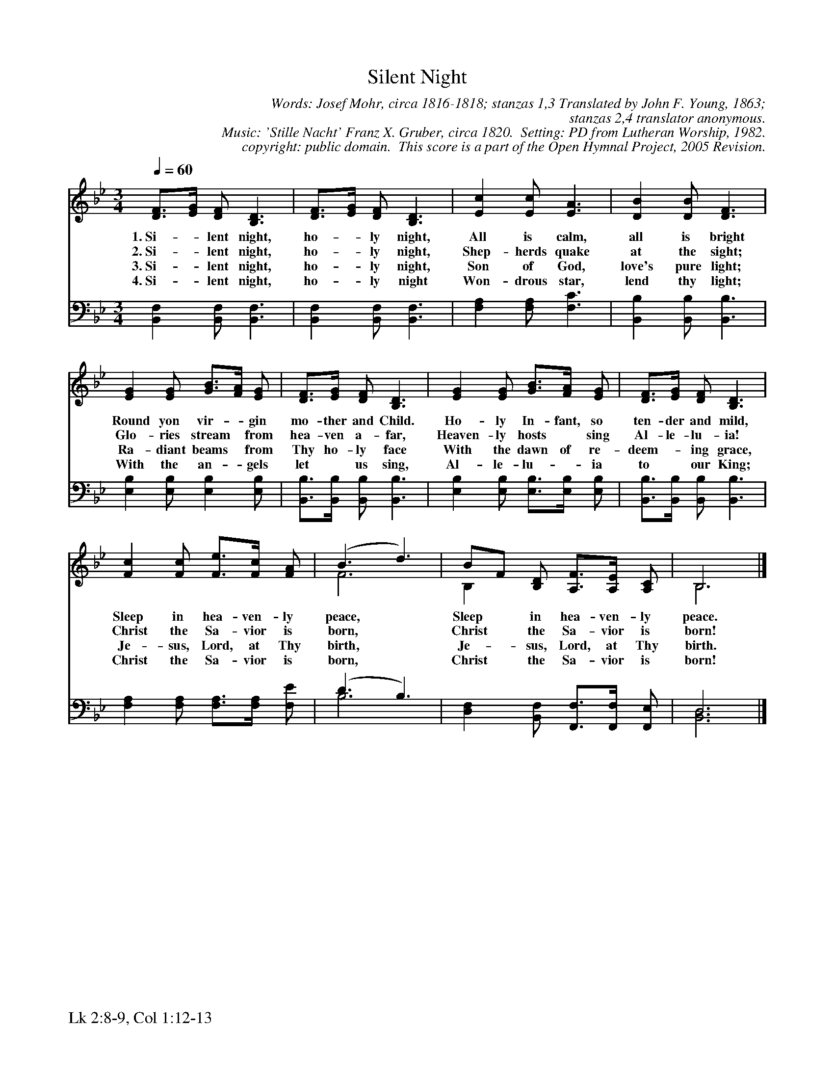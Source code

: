 %%%%%%%%%%%%%%%%%%%%%%%%%%%%%%%%%%%%
% 
% This file is a part of the Open Hymnal Project to create a free, 
% public domain, downloadable database of Christian hymns, spiritual 
% songs, and prelude/postlude music.  This music is to be distributed 
% as complete scores (words and music), using all accompaniment parts, 
% in formats that are easily accessible on most computer OS's and which
% can be freely modified by anyone.  The current format of choice is the 
% "ABC Plus" format, favored by folk music distributors on the internet.
% All scores will also be converted into pdf, MIDI, and mp3 formats.
% Some advanced features of ABC Plus are used, and for accurate 
% translation to a printed score, please consider using "abcm2ps" 
% version 4.10 or later.  I am doing my best to create a final product
% that is "Hymnal-quality", and could feasibly be used as the basis for
% a printed church hymnal.
%
% The maintainer of the Open Hymnal Project is Brian J. Dumont
% (bdumont at ameritech dot net).  I have gone through serious efforts 
% to make sure that no copyrighted material makes it into this database.
% If I am in error, please inform me as soon as possible.
%
% This entire effort has used only free software, and I am indebted to 
% the efforts of many other individuals, including the authors of
% the various ABC and ABC Plus software, the authors of "noteedit"
% where the initial layouts are done, and the maintainers of the 
% "CyberHymnal" on the web from where most of the lyrics come.
% Undoubtedly, I am also indebted to all of the great Christians who 
% wrote these hymns.
%
% This database comes with no guarantees whatsoever.
%
% I would love to get email from anyone who uses the Open Hymnal, and
% I will take requests for hymns to add.  My decision of whether to 
% add a hymn will be based on these criteria (in the following order):
% 1) It must be in the public domain
% 2) It must be a Christian piece
% 3) Whether I have access to a printed copy of the music (surprisingly,
%    a MIDI file is usually a terrible source)
% 4) Whether I like the hymn :)
%
% If you would like to contribute to the Open Hymnal Project, please 
% send an email to me, I would love the help!  PLEASE EMAIL ME IF YOU 
% FIND ANY MISTAKES, no matter how small.  I want to ensure that every 
% slur, stem, hyphenation, and punctuation mark is correct; and I'm sure 
% that there must be mistakes right now.
%
% Open Hymnal Project, 2005 Edition
%
%%%%%%%%%%%%%%%%%%%%%%%%%%%%%%%%%%%%

% PAGE LAYOUT
%
%%pagewidth	21.6000cm
%%pageheight	27.9000cm
%%scale		0.750000
%%staffsep	1.60000cm
%%exprabove	false
%%measurebox	false
%%footer "Lk 2:8-9, Col 1:12-13		"
%

X: 1
T: Silent Night
C: Words: Josef Mohr, circa 1816-1818; stanzas 1,3 Translated by John F. Young, 1863; 
C: stanzas 2,4 translator anonymous. 
C: Music: 'Stille Nacht' Franz X. Gruber, circa 1820.  Setting: PD from Lutheran Worship, 1982.
C: copyright: public domain.  This score is a part of the Open Hymnal Project, 2005 Revision.
S: Music source: 'Lutheran Worship' Hymnal, 1982 Hymn 68.
M: 3/4 % time signature
L: 1/4 % default length
%%staves (S1V1 S1V2) | (S2V1 S2V2) 
V: S1V1 clef=treble 
V: S1V2 
V: S2V1 clef=bass 
V: S2V2 
K: Bb % key signature
%
%%MIDI program 1 0 % Piano 1
%%MIDI program 2 0 % Piano 1
%%MIDI program 3 0 % Piano 1
%%MIDI program 4 0 % Piano 1
%
% 1
[V: S1V1] [Q:1/4=60] [D3/4F3/4][E//G//] [D/F/] [B,3/2D3/2] | [D3/4F3/4][E//G//] [D/F/] [B,3/2D3/2] | [Ec] [E/c/] [E3/2A3/2] | [DB] [D/B/] [D3/2F3/2] |
w: 1.~Si- * lent night, ho- * ly night, All is calm, all is bright 
w: 2.~Si- * lent night, ho- * ly night, Shep- herds quake at the sight; 
w: 3.~Si- * lent night, ho- * ly night, Son of God, love's pure light; 
w: 4.~Si- * lent night, ho- * ly night Won- drous star, lend thy light; 
[V: S1V2]  x3 | x3 | x3 | x3 |
[V: S2V1]  x3 | x3 | x3 | x3 |
[V: S2V2]  [B,,F,] [B,,/F,/] [B,,3/2F,3/2] | [B,,F,] [B,,/F,/] [B,,3/2F,3/2] | [F,A,] [F,/A,/] [F,3/2C3/2] | [B,,B,] [B,,/B,/] [B,,3/2B,3/2] |
% 5
[V: S1V1]  [EG] [E/G/] [G3/4B3/4][F//A//] [E/G/] | [D3/4F3/4][E//G//] [D/F/] [B,3/2D3/2] | [EG] [E/G/] [G3/4B3/4][F//A//] [E/G/] | [D3/4F3/4][E//G//] [D/F/] [B,3/2D3/2] |
w: Round yon vir- * gin mo- ther and Child. Ho- ly In- fant, so ten- der and mild, 
w: Glo- ries stream * from hea- ven a- far, Heaven- ly hosts * sing Al- le- lu- ia! 
w: Ra- diant beams * from Thy ho- ly face With the dawn of re- deem- * ing grace, 
w: With the an- * gels let * us sing, Al- le- lu- * ia to * our King; 
[V: S1V2]  x3 | x3 | x3 | x3 |
[V: S2V1]  x3 | x3 | x3 | x3 |
[V: S2V2]  [E,B,] [E,/B,/] [E,B,] [E,/B,/] | [B,,3/4B,3/4][B,,//B,//] [B,,/B,/] [B,,3/2B,3/2] | [E,B,] [E,/B,/] [E,3/4B,3/4][E,//B,//] [E,/B,/] | [B,,3/4B,3/4][B,,//B,//] [B,,/B,/] [B,,3/2B,3/2] |
% 9
[V: S1V1]  [Fc] [F/c/] [F3/4e3/4][F//c//] [F/A/] | (B3/2 d3/2) | B/F/ [B,/D/] [A,3/4F3/4][A,//E//] [A,/C/] | B,3 |]
w: Sleep in hea- ven- ly peace, * Sleep * in hea- ven- ly peace. 
w: Christ the Sa- vior is born, * Christ * the Sa- vior is born! 
w: Je- sus, Lord, at Thy birth, * Je- * sus, Lord, at Thy birth. 
w: Christ the Sa- vior is born, * Christ * the Sa- vior is born! 
[V: S1V2]  x3 | F3 | B, x2 | B,3 |]
[V: S2V1]  x3 | (D3/2 B,3/2) | x3 | D,3 |]
[V: S2V2]  [F,A,] [F,/A,/] [F,3/4A,3/4][F,//A,//] [F,/E/] | B,3 | [D,F,] [B,,/F,/] [F,,3/4F,3/4][F,,//F,//] [F,,/E,/] | [B,,3D,3] |]
% 13
